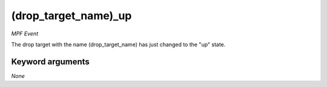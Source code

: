 (drop_target_name)_up
=====================

*MPF Event*

The drop target with the name (drop_target_name) has just
changed to the "up" state.


Keyword arguments
-----------------

*None*
